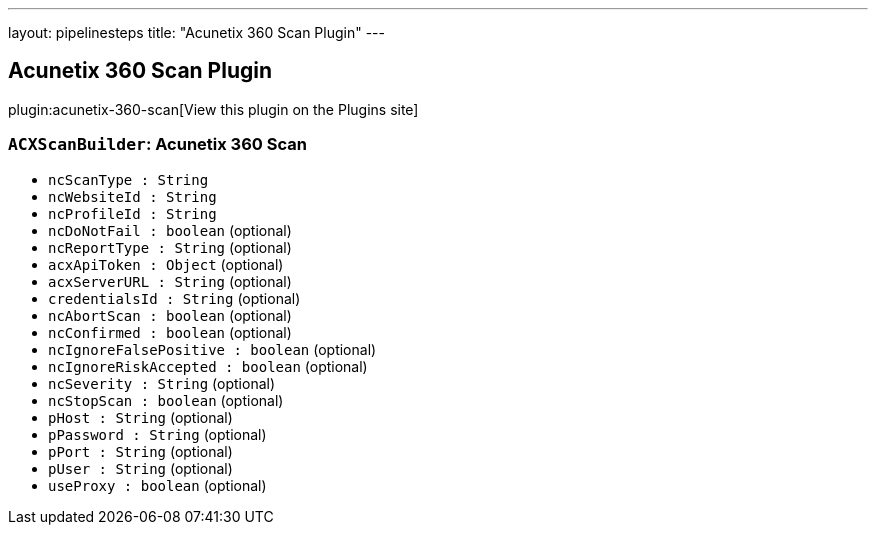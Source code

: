 ---
layout: pipelinesteps
title: "Acunetix 360 Scan Plugin"
---

:notitle:
:description:
:author:
:email: jenkinsci-users@googlegroups.com
:sectanchors:
:toc: left
:compat-mode!:

== Acunetix 360 Scan Plugin

plugin:acunetix-360-scan[View this plugin on the Plugins site]

=== `ACXScanBuilder`: Acunetix 360 Scan
++++
<ul><li><code>ncScanType : String</code>
</li>
<li><code>ncWebsiteId : String</code>
</li>
<li><code>ncProfileId : String</code>
</li>
<li><code>ncDoNotFail : boolean</code> (optional)
</li>
<li><code>ncReportType : String</code> (optional)
</li>
<li><code>acxApiToken : <code>Object</code></code> (optional)
</li>
<li><code>acxServerURL : String</code> (optional)
</li>
<li><code>credentialsId : String</code> (optional)
</li>
<li><code>ncAbortScan : boolean</code> (optional)
</li>
<li><code>ncConfirmed : boolean</code> (optional)
</li>
<li><code>ncIgnoreFalsePositive : boolean</code> (optional)
</li>
<li><code>ncIgnoreRiskAccepted : boolean</code> (optional)
</li>
<li><code>ncSeverity : String</code> (optional)
</li>
<li><code>ncStopScan : boolean</code> (optional)
</li>
<li><code>pHost : String</code> (optional)
</li>
<li><code>pPassword : String</code> (optional)
</li>
<li><code>pPort : String</code> (optional)
</li>
<li><code>pUser : String</code> (optional)
</li>
<li><code>useProxy : boolean</code> (optional)
</li>
</ul>


++++
